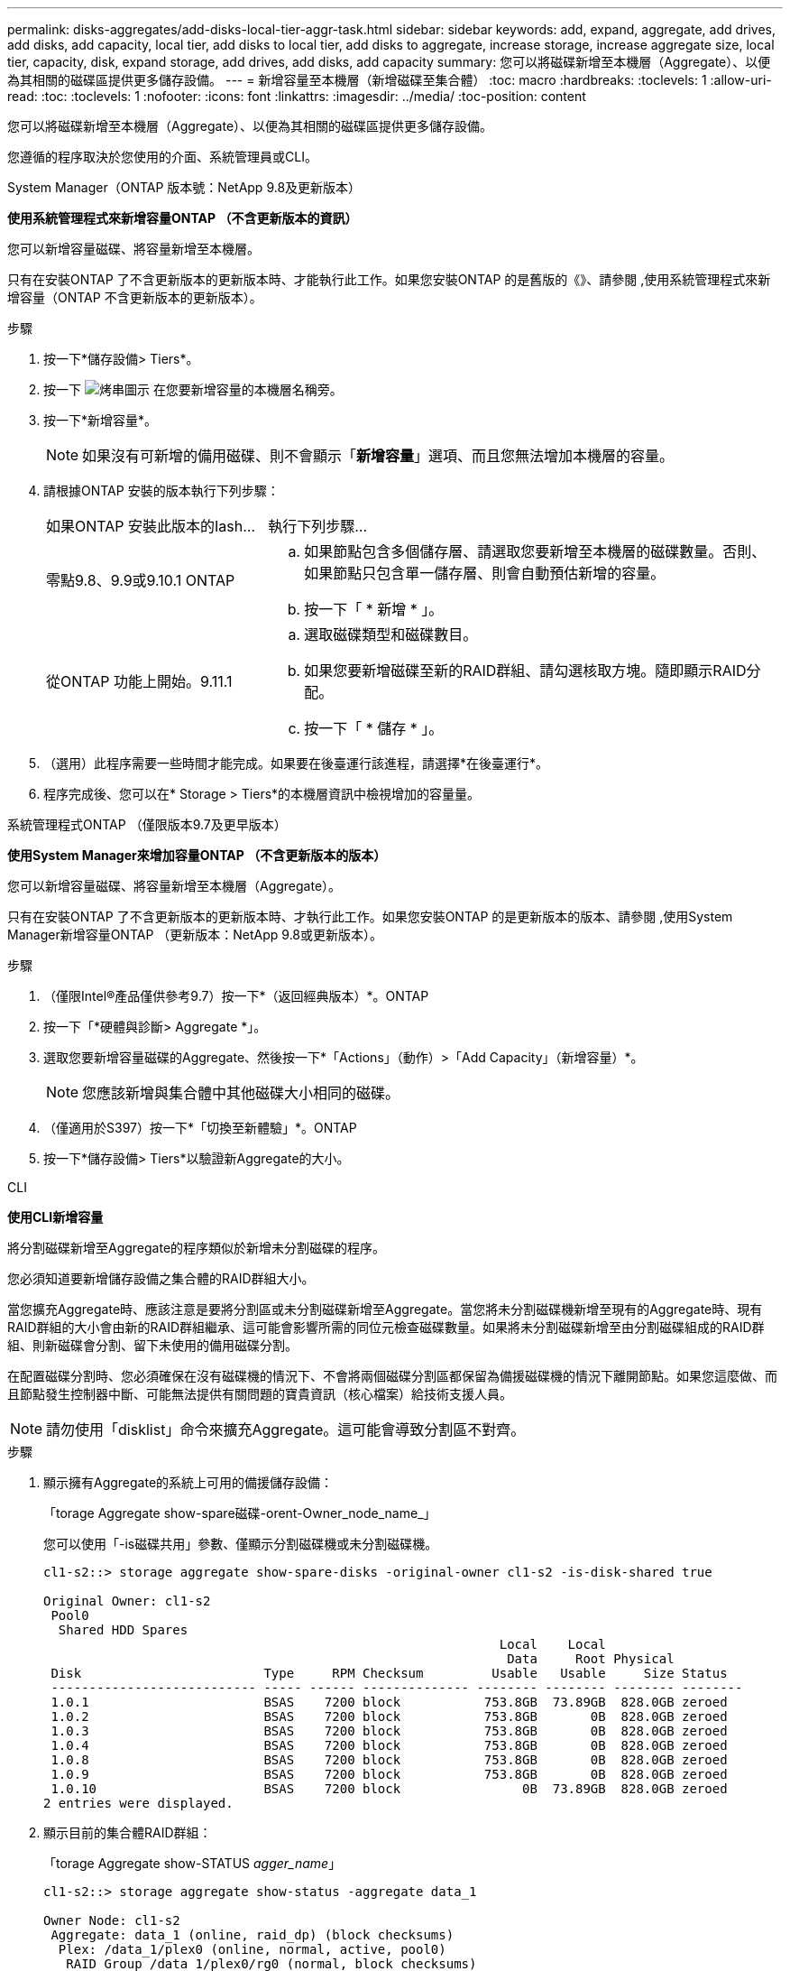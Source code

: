 ---
permalink: disks-aggregates/add-disks-local-tier-aggr-task.html 
sidebar: sidebar 
keywords: add, expand, aggregate, add drives, add disks, add capacity, local tier, add disks to local tier, add disks to aggregate, increase storage, increase aggregate size, local tier, capacity, disk, expand storage, add drives, add disks, add capacity 
summary: 您可以將磁碟新增至本機層（Aggregate）、以便為其相關的磁碟區提供更多儲存設備。 
---
= 新增容量至本機層（新增磁碟至集合體）
:toc: macro
:hardbreaks:
:toclevels: 1
:allow-uri-read: 
:toc: 
:toclevels: 1
:nofooter: 
:icons: font
:linkattrs: 
:imagesdir: ../media/
:toc-position: content


[role="lead"]
您可以將磁碟新增至本機層（Aggregate）、以便為其相關的磁碟區提供更多儲存設備。

您遵循的程序取決於您使用的介面、系統管理員或CLI。

[role="tabbed-block"]
====
.System Manager（ONTAP 版本號：NetApp 9.8及更新版本）
--
*使用系統管理程式來新增容量ONTAP （不含更新版本的資訊）*

您可以新增容量磁碟、將容量新增至本機層。

只有在安裝ONTAP 了不含更新版本的更新版本時、才能執行此工作。如果您安裝ONTAP 的是舊版的《》、請參閱 ,使用系統管理程式來新增容量（ONTAP 不含更新版本的更新版本）。

.步驟
. 按一下*儲存設備> Tiers*。
. 按一下 image:icon_kabob.gif["烤串圖示"] 在您要新增容量的本機層名稱旁。
. 按一下*新增容量*。
+

NOTE: 如果沒有可新增的備用磁碟、則不會顯示「*新增容量*」選項、而且您無法增加本機層的容量。

. 請根據ONTAP 安裝的版本執行下列步驟：
+
[cols="30,70"]
|===


| 如果ONTAP 安裝此版本的Iash... | 執行下列步驟... 


 a| 
零點9.8、9.9或9.10.1 ONTAP
 a| 
.. 如果節點包含多個儲存層、請選取您要新增至本機層的磁碟數量。否則、如果節點只包含單一儲存層、則會自動預估新增的容量。
.. 按一下「 * 新增 * 」。




 a| 
從ONTAP 功能上開始。9.11.1
 a| 
.. 選取磁碟類型和磁碟數目。
.. 如果您要新增磁碟至新的RAID群組、請勾選核取方塊。隨即顯示RAID分配。
.. 按一下「 * 儲存 * 」。


|===
. （選用）此程序需要一些時間才能完成。如果要在後臺運行該進程，請選擇*在後臺運行*。
. 程序完成後、您可以在* Storage > Tiers*的本機層資訊中檢視增加的容量量。


--
.系統管理程式ONTAP （僅限版本9.7及更早版本）
--
*使用System Manager來增加容量ONTAP （不含更新版本的版本）*

您可以新增容量磁碟、將容量新增至本機層（Aggregate）。

只有在安裝ONTAP 了不含更新版本的更新版本時、才執行此工作。如果您安裝ONTAP 的是更新版本的版本、請參閱 ,使用System Manager新增容量ONTAP （更新版本：NetApp 9.8或更新版本）。

.步驟
. （僅限Intel®產品僅供參考9.7）按一下*（返回經典版本）*。ONTAP
. 按一下「*硬體與診斷> Aggregate *」。
. 選取您要新增容量磁碟的Aggregate、然後按一下*「Actions」（動作）>「Add Capacity」（新增容量）*。
+

NOTE: 您應該新增與集合體中其他磁碟大小相同的磁碟。

. （僅適用於S397）按一下*「切換至新體驗」*。ONTAP
. 按一下*儲存設備> Tiers*以驗證新Aggregate的大小。


--
.CLI
--
*使用CLI新增容量*

將分割磁碟新增至Aggregate的程序類似於新增未分割磁碟的程序。

您必須知道要新增儲存設備之集合體的RAID群組大小。

當您擴充Aggregate時、應該注意是要將分割區或未分割磁碟新增至Aggregate。當您將未分割磁碟機新增至現有的Aggregate時、現有RAID群組的大小會由新的RAID群組繼承、這可能會影響所需的同位元檢查磁碟數量。如果將未分割磁碟新增至由分割磁碟組成的RAID群組、則新磁碟會分割、留下未使用的備用磁碟分割。

在配置磁碟分割時、您必須確保在沒有磁碟機的情況下、不會將兩個磁碟分割區都保留為備援磁碟機的情況下離開節點。如果您這麼做、而且節點發生控制器中斷、可能無法提供有關問題的寶貴資訊（核心檔案）給技術支援人員。


NOTE: 請勿使用「disklist」命令來擴充Aggregate。這可能會導致分割區不對齊。

.步驟
. 顯示擁有Aggregate的系統上可用的備援儲存設備：
+
「torage Aggregate show-spare磁碟-orent-Owner_node_name_」

+
您可以使用「-is磁碟共用」參數、僅顯示分割磁碟機或未分割磁碟機。

+
[listing]
----
cl1-s2::> storage aggregate show-spare-disks -original-owner cl1-s2 -is-disk-shared true

Original Owner: cl1-s2
 Pool0
  Shared HDD Spares
                                                            Local    Local
                                                             Data     Root Physical
 Disk                        Type     RPM Checksum         Usable   Usable     Size Status
 --------------------------- ----- ------ -------------- -------- -------- -------- --------
 1.0.1                       BSAS    7200 block           753.8GB  73.89GB  828.0GB zeroed
 1.0.2                       BSAS    7200 block           753.8GB       0B  828.0GB zeroed
 1.0.3                       BSAS    7200 block           753.8GB       0B  828.0GB zeroed
 1.0.4                       BSAS    7200 block           753.8GB       0B  828.0GB zeroed
 1.0.8                       BSAS    7200 block           753.8GB       0B  828.0GB zeroed
 1.0.9                       BSAS    7200 block           753.8GB       0B  828.0GB zeroed
 1.0.10                      BSAS    7200 block                0B  73.89GB  828.0GB zeroed
2 entries were displayed.
----
. 顯示目前的集合體RAID群組：
+
「torage Aggregate show-STATUS _agger_name_」

+
[listing]
----
cl1-s2::> storage aggregate show-status -aggregate data_1

Owner Node: cl1-s2
 Aggregate: data_1 (online, raid_dp) (block checksums)
  Plex: /data_1/plex0 (online, normal, active, pool0)
   RAID Group /data_1/plex0/rg0 (normal, block checksums)
                                                              Usable Physical
     Position Disk                        Pool Type     RPM     Size     Size Status
     -------- --------------------------- ---- ----- ------ -------- -------- ----------
     shared   1.0.10                       0   BSAS    7200  753.8GB  828.0GB (normal)
     shared   1.0.5                        0   BSAS    7200  753.8GB  828.0GB (normal)
     shared   1.0.6                        0   BSAS    7200  753.8GB  828.0GB (normal)
     shared   1.0.11                       0   BSAS    7200  753.8GB  828.0GB (normal)
     shared   1.0.0                        0   BSAS    7200  753.8GB  828.0GB (normal)
5 entries were displayed.
----
. 模擬將儲存設備新增至Aggregate：
+
「torage Aggregate add-disks -Aggregate _aggr_name_-diskcount_number_of_disks_or_partitions _-Simulate true」

+
無需實際配置任何儲存設備、即可查看新增儲存設備的結果。如果模擬命令顯示任何警告、您可以調整命令並重複模擬。

+
[listing]
----
cl1-s2::> storage aggregate add-disks data_1 -diskcount 5 -simulate true

Addition of disks would succeed for aggregate "data_1" on node "cl1-s2". The
following disks would be used to add to the aggregate: 1.0.2, 1.0.3, 1.0.4, 1.0.8, 1.0.9.
----
. 將儲存設備新增至Aggregate：
+
「torage Aggregate add-disks -Aggregate _aggr_name_-raidgroup new -diskcount_number_of_disks_or_parts_」

+
建立Flash Pool Aggregate時、如果您要新增的磁碟與Aggregate的總和檢查碼不同、或是要新增磁碟至混合式Checksum Aggregate、則必須使用「-checksum樣式」參數。

+
如果要將磁碟新增至Flash Pool Aggregate、則必須使用「-disktype」參數來指定磁碟類型。

+
您可以使用「-diskSize'參數來指定要新增的磁碟大小。只會選取約有指定大小的磁碟來新增至集合體。

+
[listing]
----
cl1-s2::> storage aggregate add-disks -aggregate data_1 -raidgroup new -diskcount 5
----
. 確認儲存設備已成功新增：
+
「torage Aggregate show-STATUS -Aggregate _aggreg_name_」

+
[listing]
----
cl1-s2::> storage aggregate show-status -aggregate data_1

Owner Node: cl1-s2
 Aggregate: data_1 (online, raid_dp) (block checksums)
  Plex: /data_1/plex0 (online, normal, active, pool0)
   RAID Group /data_1/plex0/rg0 (normal, block checksums)
                                                              Usable Physical
     Position Disk                        Pool Type     RPM     Size     Size Status
     -------- --------------------------- ---- ----- ------ -------- -------- ----------
     shared   1.0.10                       0   BSAS    7200  753.8GB  828.0GB (normal)
     shared   1.0.5                        0   BSAS    7200  753.8GB  828.0GB (normal)
     shared   1.0.6                        0   BSAS    7200  753.8GB  828.0GB (normal)
     shared   1.0.11                       0   BSAS    7200  753.8GB  828.0GB (normal)
     shared   1.0.0                        0   BSAS    7200  753.8GB  828.0GB (normal)
     shared   1.0.2                        0   BSAS    7200  753.8GB  828.0GB (normal)
     shared   1.0.3                        0   BSAS    7200  753.8GB  828.0GB (normal)
     shared   1.0.4                        0   BSAS    7200  753.8GB  828.0GB (normal)
     shared   1.0.8                        0   BSAS    7200  753.8GB  828.0GB (normal)
     shared   1.0.9                        0   BSAS    7200  753.8GB  828.0GB (normal)
10 entries were displayed.
----
. 確認節點仍有至少一個磁碟機、其中根分割區和資料分割區都是備援磁碟機：
+
「torage Aggregate show-spare磁碟-orent-Owner_node_name_」

+
[listing]
----
cl1-s2::> storage aggregate show-spare-disks -original-owner cl1-s2 -is-disk-shared true

Original Owner: cl1-s2
 Pool0
  Shared HDD Spares
                                                            Local    Local
                                                             Data     Root Physical
 Disk                        Type     RPM Checksum         Usable   Usable     Size Status
 --------------------------- ----- ------ -------------- -------- -------- -------- --------
 1.0.1                       BSAS    7200 block           753.8GB  73.89GB  828.0GB zeroed
 1.0.10                      BSAS    7200 block                0B  73.89GB  828.0GB zeroed
2 entries were displayed.
----


--
====